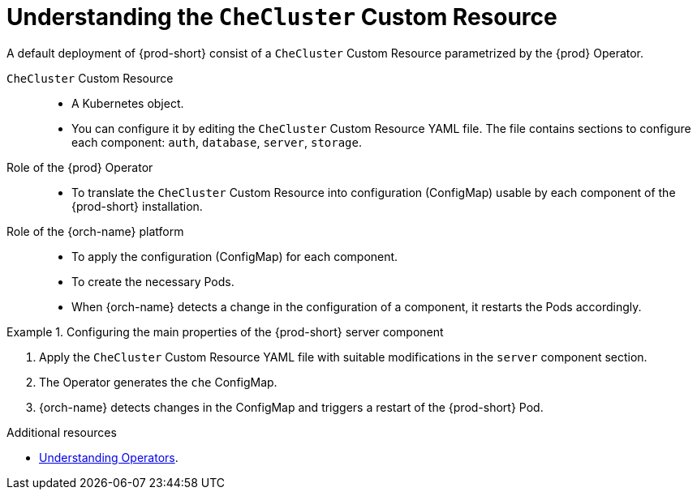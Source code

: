 [id="understanding-the-checluster-custom-resource_{context}"]
= Understanding the `CheCluster` Custom Resource

A default deployment of {prod-short} consist of a `CheCluster` Custom Resource parametrized by the {prod} Operator.

`CheCluster` Custom Resource:: 

* A Kubernetes object.
* You can configure it by editing the `CheCluster` Custom Resource YAML file. The file contains sections to configure each component: `auth`, `database`, `server`, `storage`.

Role of the {prod} Operator::

* To translate the `CheCluster` Custom Resource into configuration (ConfigMap) usable by each component of the {prod-short} installation.

Role of the {orch-name} platform::

* To apply the configuration (ConfigMap) for each component.
* To create the necessary Pods.
* When {orch-name} detects a change in the configuration of a component, it restarts the Pods accordingly.

.Configuring the main properties of the {prod-short} server component
====
. Apply the `CheCluster` Custom Resource YAML file with suitable modifications in the `server` component section.
. The Operator generates the `che` ConfigMap. 
. {orch-name} detects changes in the ConfigMap and triggers a restart of the {prod-short} Pod.
====

.Additional resources

* link:https://docs.openshift.com/container-platform/latest/operators/understanding/olm-what-operators-are.html[Understanding Operators].

ifeval::["{project-context}" == "crw"]

* link:https://docs.openshift.com/container-platform/latest/operators/understanding/crds/crd-managing-resources-from-crds.html[Understanding Custom Resources].

endif::[]

ifeval::["{project-context}" == "che"]

* link:https://kubernetes.io/docs/concepts/extend-kubernetes/api-extension/custom-resources/[Understanding Custom Resources].

endif::[]

